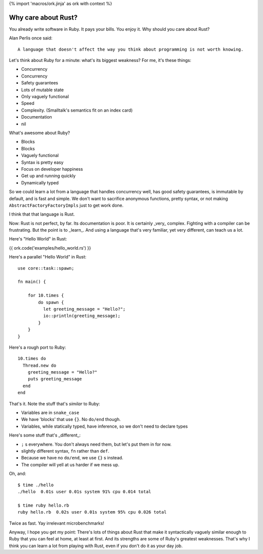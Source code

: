 {% import 'macros/ork.jinja' as ork with context %}

Why care about Rust?
====================

You already write software in Ruby. It pays your bills. You enjoy it. Why
should you care about Rust?

Alan Perlis once said::

  A language that doesn't affect the way you think about programming is not worth knowing.

Let's think about Ruby for a minute: what's its biggest weakness? For me, it's
these things:

- Concurrency
- Concurrency
- Safety guarantees
- Lots of mutable state
- Only vaguely functional
- Speed
- Complexity. (Smalltalk's semantics fit on an index card)
- Documentation
- nil

What's awesome about Ruby?

- Blocks
- Blocks
- Vaguely functional
- Syntax is pretty easy
- Focus on developer happiness
- Get up and running quickly
- Dynamically typed

So we could learn a lot from a language that handles concurrency well, has good
safety guarantees, is immutable by default, and is fast and simple. We don't
want to sacrifice anonymous functions, pretty syntax, or not making
``AbstractFactoryFactoryImpls`` just to get work done.

I think that that language is Rust.

Now: Rust is not perfect, by far. Its documentation is poor. It is certainly
_very_ complex. Fighting with a compiler can be frustrating. But the point is
to _learn_. And using a language that's very familiar, yet very different, can
teach us a lot.

Here's "Hello World" in Rust:

{{ ork.code('examples/hello_world.rs') }}

Here's a parallel "Hello World" in Rust:

::

  use core::task::spawn;

  fn main() {

      for 10.times {
          do spawn {
            let greeting_message = "Hello?";
            io::println(greeting_message);
          }
      }
  }

Here's a rough port to Ruby:

::

  10.times do
    Thread.new do
      greeting_message = "Hello?"
      puts greeting_message
    end
  end

That's it. Note the stuff that's *similar* to Ruby:

- Variables are in ``snake_case``
- We have 'blocks' that use ``{}``. No ``do/end`` though.
- Variables, while statically typed, have inference, so we don't need to declare types


Here's some stuff that's _different_:

- ``;`` s everywhere. You don't always need them, but let's put them in for now.
- slightly different syntax, ``fn`` rather than ``def``.
- Because we have no ``do/end``, we use ``{}`` s instead.
- The compiler will yell at us harder if we mess up.

Oh, and:

::

  $ time ./hello
  ./hello  0.01s user 0.01s system 91% cpu 0.014 total

  $ time ruby hello.rb
  ruby hello.rb  0.02s user 0.01s system 95% cpu 0.026 total

Twice as fast. Yay irrelevant microbenchmarks!

Anyway, I hope you get my point: There's lots of things about Rust that make
it syntactically vaguely similar enough to Ruby that you can feel at home, at
least at first. And its strengths are some of Ruby's greatest weaknesses.
That's why I think you can learn a lot from playing with Rust, even if you
don't do it as your day job.
